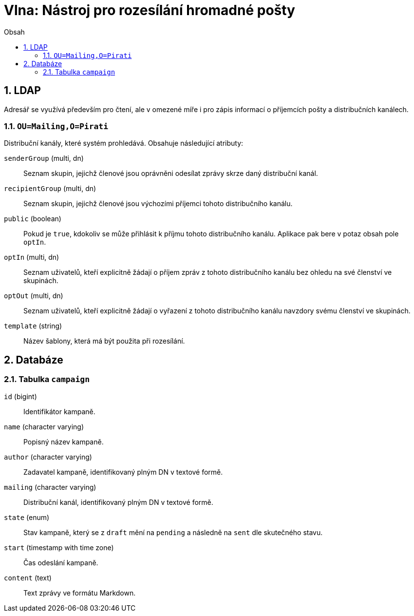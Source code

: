 = Vlna: Nástroj pro rozesílání hromadné pošty
:numbered:
:icons: font
:lang: cs
:note-caption: Poznámka
:warning-caption: Pozor
:table-caption: Tabulka
:figure-caption: Obrázek
:example-caption: Příklad
:toc-title: Obsah
:toc: left
:toclevels: 2
:sectnumlevels: 6
:source-highlighter: pygments

== LDAP

Adresář se využívá především pro čtení, ale v omezené míře i pro zápis informací o příjemcích pošty a distribučních kanálech.

=== `OU=Mailing,O=Pirati`

Distribuční kanály, které systém prohledává. Obsahuje následující atributy:

`senderGroup` (multi, dn)::
Seznam skupin, jejichž členové jsou oprávněni odesílat zprávy skrze daný distribuční kanál.

`recipientGroup` (multi, dn)::
Seznam skupin, jejichž členové jsou výchozími příjemci tohoto distribučního kanálu.

`public` (boolean)::
Pokud je `true`, kdokoliv se může přihlásit k příjmu tohoto distribučního kanálu. Aplikace pak bere v potaz obsah pole `optIn`.

`optIn` (multi, dn)::
Seznam uživatelů, kteří explicitně žádají o příjem zpráv z tohoto distribučního kanálu bez ohledu na své členství ve skupinách.

`optOut` (multi, dn)::
Seznam uživatelů, kteří explicitně žádají o vyřazení z tohoto distribučního kanálu navzdory svému členství ve skupinách.

`template` (string)::
Název šablony, která má být použita při rozesílání.

<<<

== Databáze

=== Tabulka `campaign`

`id` (bigint)::
Identifikátor kampaně.

`name` (character varying)::
Popisný název kampaně.

`author` (character varying)::
Zadavatel kampaně, identifikovaný plným DN v textové formě.

`mailing` (character varying)::
Distribuční kanál, identifikovaný plným DN v textové formě.

`state` (enum)::
Stav kampaně, který se z `draft` mění na `pending` a následně na `sent` dle skutečného stavu.

`start` (timestamp with time zone)::
Čas odeslání kampaně.

`content` (text)::
Text zprávy ve formátu Markdown.


// vim:set spelllang=cs,en:
